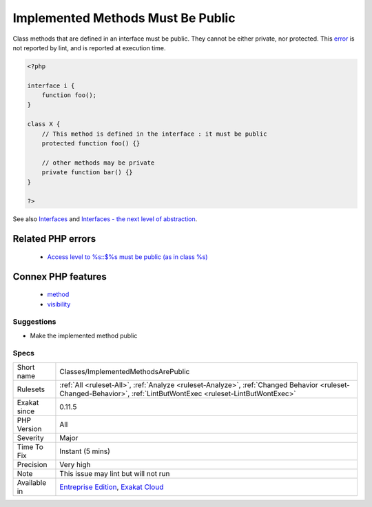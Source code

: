 .. _classes-implementedmethodsarepublic:

.. _implemented-methods-must-be-public:

Implemented Methods Must Be Public
++++++++++++++++++++++++++++++++++

.. meta::
	:description:
		Implemented Methods Must Be Public: Class methods that are defined in an interface must be public.
	:twitter:card: summary_large_image
	:twitter:site: @exakat
	:twitter:title: Implemented Methods Must Be Public
	:twitter:description: Implemented Methods Must Be Public: Class methods that are defined in an interface must be public
	:twitter:creator: @exakat
	:twitter:image:src: https://www.exakat.io/wp-content/uploads/2020/06/logo-exakat.png
	:og:image: https://www.exakat.io/wp-content/uploads/2020/06/logo-exakat.png
	:og:title: Implemented Methods Must Be Public
	:og:type: article
	:og:description: Class methods that are defined in an interface must be public
	:og:url: https://exakat.readthedocs.io/en/latest/Reference/Rules/Implemented Methods Must Be Public.html
	:og:locale: en
Class methods that are defined in an interface must be public. They cannot be either private, nor protected.
This `error <https://www.php.net/error>`_ is not reported by lint, and is reported at execution time.

.. code-block:: php
   
   <?php
   
   interface i {
       function foo();
   }
   
   class X {
       // This method is defined in the interface : it must be public
       protected function foo() {}
       
       // other methods may be private
       private function bar() {}
   }
   
   ?>

See also `Interfaces <https://www.php.net/manual/en/language.oop5.interfaces.php>`_ and `Interfaces - the next level of abstraction <https://phpenthusiast.com/object-oriented-php-tutorials/interfaces>`_.

Related PHP errors 
-------------------

  + `Access level to %s::$%s must be public (as in class %s) <https://php-errors.readthedocs.io/en/latest/messages/access-level-to-%25s%3A%3A%25s-must-be-%25s-%28as-in-%25s-%25s%29%25s.html>`_



Connex PHP features
-------------------

  + `method <https://php-dictionary.readthedocs.io/en/latest/dictionary/method.ini.html>`_
  + `visibility <https://php-dictionary.readthedocs.io/en/latest/dictionary/visibility.ini.html>`_


Suggestions
___________

* Make the implemented method public




Specs
_____

+--------------+------------------------------------------------------------------------------------------------------------------------------------------------------------------+
| Short name   | Classes/ImplementedMethodsArePublic                                                                                                                              |
+--------------+------------------------------------------------------------------------------------------------------------------------------------------------------------------+
| Rulesets     | :ref:`All <ruleset-All>`, :ref:`Analyze <ruleset-Analyze>`, :ref:`Changed Behavior <ruleset-Changed-Behavior>`, :ref:`LintButWontExec <ruleset-LintButWontExec>` |
+--------------+------------------------------------------------------------------------------------------------------------------------------------------------------------------+
| Exakat since | 0.11.5                                                                                                                                                           |
+--------------+------------------------------------------------------------------------------------------------------------------------------------------------------------------+
| PHP Version  | All                                                                                                                                                              |
+--------------+------------------------------------------------------------------------------------------------------------------------------------------------------------------+
| Severity     | Major                                                                                                                                                            |
+--------------+------------------------------------------------------------------------------------------------------------------------------------------------------------------+
| Time To Fix  | Instant (5 mins)                                                                                                                                                 |
+--------------+------------------------------------------------------------------------------------------------------------------------------------------------------------------+
| Precision    | Very high                                                                                                                                                        |
+--------------+------------------------------------------------------------------------------------------------------------------------------------------------------------------+
| Note         | This issue may lint but will not run                                                                                                                             |
+--------------+------------------------------------------------------------------------------------------------------------------------------------------------------------------+
| Available in | `Entreprise Edition <https://www.exakat.io/entreprise-edition>`_, `Exakat Cloud <https://www.exakat.io/exakat-cloud/>`_                                          |
+--------------+------------------------------------------------------------------------------------------------------------------------------------------------------------------+


